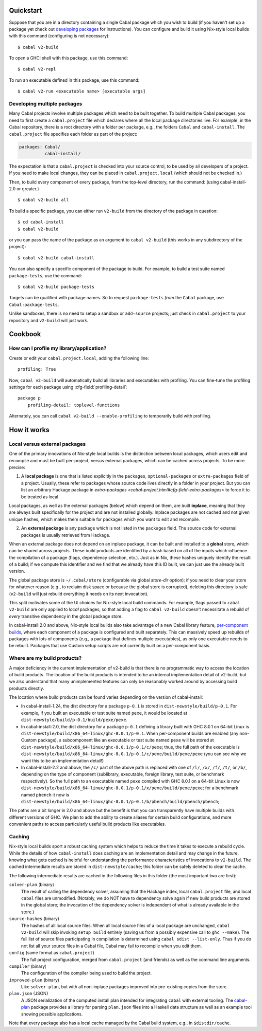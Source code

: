 .. highlight:: console

Quickstart
==========

Suppose that you are in a directory containing a single Cabal package
which you wish to build (if you haven't set up a package yet check
out `developing packages <developing-packages.html>`__ for
instructions). You can configure and build it using Nix-style
local builds with this command (configuring is not necessary):

::

    $ cabal v2-build

To open a GHCi shell with this package, use this command:

::

    $ cabal v2-repl

To run an executable defined in this package, use this command:

::

    $ cabal v2-run <executable name> [executable args]

Developing multiple packages
----------------------------

Many Cabal projects involve multiple packages which need to be built
together. To build multiple Cabal packages, you need to first create a
``cabal.project`` file which declares where all the local package
directories live. For example, in the Cabal repository, there is a root
directory with a folder per package, e.g., the folders ``Cabal`` and
``cabal-install``. The ``cabal.project`` file specifies each folder as
part of the project:

.. code-block:: cabal

    packages: Cabal/
              cabal-install/

The expectation is that a ``cabal.project`` is checked into your source
control, to be used by all developers of a project. If you need to make
local changes, they can be placed in ``cabal.project.local`` (which
should not be checked in.)

Then, to build every component of every package, from the top-level
directory, run the command: (using cabal-install-2.0 or greater.)

::

    $ cabal v2-build all

To build a specific package, you can either run ``v2-build`` from the
directory of the package in question:

::

    $ cd cabal-install
    $ cabal v2-build

or you can pass the name of the package as an argument to
``cabal v2-build`` (this works in any subdirectory of the project):

::

    $ cabal v2-build cabal-install

You can also specify a specific component of the package to build. For
example, to build a test suite named ``package-tests``, use the command:

::

    $ cabal v2-build package-tests

Targets can be qualified with package names. So to request
``package-tests`` *from* the ``Cabal`` package, use
``Cabal:package-tests``.

Unlike sandboxes, there is no need to setup a sandbox or ``add-source``
projects; just check in ``cabal.project`` to your repository and
``v2-build`` will just work.

Cookbook
========

How can I profile my library/application?
-----------------------------------------

Create or edit your ``cabal.project.local``, adding the following
line::

    profiling: True

Now, ``cabal v2-build`` will automatically build all libraries and
executables with profiling.  You can fine-tune the profiling settings
for each package using :cfg-field:`profiling-detail`::

    package p
        profiling-detail: toplevel-functions

Alternately, you can call ``cabal v2-build --enable-profiling`` to
temporarily build with profiling.

How it works
============

Local versus external packages
------------------------------

One of the primary innovations of Nix-style local builds is the
distinction between local packages, which users edit and recompile and
must be built per-project, versus external packages, which can be cached
across projects. To be more precise:

1. A **local package** is one that is listed explicitly in the
   ``packages``, ``optional-packages`` or ``extra-packages`` field of a
   project. Usually, these refer to packages whose source code lives
   directly in a folder in your project. But you can list an
   arbitrary Hackage package in `extra-packages <cabal-project.html#cfg-field-extra-packages>`
   to force it to be treated as local.

Local packages, as well as the external packages (below) which depend on
them, are built **inplace**, meaning that they are always built
specifically for the project and are not installed globally. Inplace
packages are not cached and not given unique hashes, which makes them
suitable for packages which you want to edit and recompile.

2. An **external package** is any package which is not listed in the
   ``packages`` field. The source code for external packages is usually
   retrieved from Hackage.

When an external package does not depend on an inplace package, it can
be built and installed to a **global** store, which can be shared across
projects. These build products are identified by a hash based on all of
the inputs which influence the compilation of a package (flags,
dependency selection, etc.). Just as in Nix, these hashes uniquely
identify the result of a build; if we compute this identifier and we
find that we already have this ID built, we can just use the already
built version.

The global package store is ``~/.cabal/store`` (configurable via
global `store-dir` option); if you need to clear your store for
whatever reason (e.g., to reclaim disk space or because the global
store is corrupted), deleting this directory is safe (``v2-build``
will just rebuild everything it needs on its next invocation).

This split motivates some of the UI choices for Nix-style local build
commands. For example, flags passed to ``cabal v2-build`` are only
applied to *local* packages, so that adding a flag to
``cabal v2-build`` doesn't necessitate a rebuild of *every* transitive
dependency in the global package store.

In cabal-install 2.0 and above, Nix-style local builds also take advantage of a
new Cabal library feature, `per-component
builds <https://github.com/ezyang/ghc-proposals/blob/master/proposals/0000-componentized-cabal.rst>`__,
where each component of a package is configured and built separately.
This can massively speed up rebuilds of packages with lots of components
(e.g., a package that defines multiple executables), as only one
executable needs to be rebuilt. Packages that use Custom setup scripts
are not currently built on a per-component basis.

Where are my build products?
----------------------------

A major deficiency in the current implementation of v2-build is that
there is no programmatic way to access the location of build products.
The location of the build products is intended to be an internal
implementation detail of v2-build, but we also understand that many
unimplemented features can only be reasonably worked around by
accessing build products directly.

The location where build products can be found varies depending on the
version of cabal-install:

-  In cabal-install-1.24, the dist directory for a package ``p-0.1`` is
   stored in ``dist-newstyle/build/p-0.1``. For example, if you built an
   executable or test suite named ``pexe``, it would be located at
   ``dist-newstyle/build/p-0.1/build/pexe/pexe``.

-  In cabal-install-2.0, the dist directory for a package ``p-0.1``
   defining a library built with GHC 8.0.1 on 64-bit Linux is
   ``dist-newstyle/build/x86_64-linux/ghc-8.0.1/p-0.1``. When
   per-component builds are enabled (any non-Custom package), a
   subcomponent like an executable or test suite named ``pexe`` will be
   stored at
   ``dist-newstyle/build/x86_64-linux/ghc-8.0.1/p-0.1/c/pexe``; thus,
   the full path of the executable is
   ``dist-newstyle/build/x86_64-linux/ghc-8.0.1/p-0.1/c/pexe/build/pexe/pexe``
   (you can see why we want this to be an implementation detail!)

-  In cabal-install-2.2 and above, the ``/c/`` part of the above path
   is replaced with one of ``/l/``, ``/x/``, ``/f/``, ``/t/``, or
   ``/b/``, depending on the type of component (sublibrary,
   executable, foreign library, test suite, or benchmark
   respectively). So the full path to an executable named ``pexe``
   compiled with GHC 8.0.1 on a 64-bit Linux is now
   ``dist-newstyle/build/x86_64-linux/ghc-8.0.1/p-0.1/x/pexe/build/pexe/pexe``;
   for a benchmark named ``pbench`` it now is
   ``dist-newstyle/build/x86_64-linux/ghc-8.0.1/p-0.1/b/pbench/build/pbench/pbench``;


The paths are a bit longer in 2.0 and above but the benefit is that you can
transparently have multiple builds with different versions of GHC. We
plan to add the ability to create aliases for certain build
configurations, and more convenient paths to access particularly useful
build products like executables.

Caching
-------

Nix-style local builds sport a robust caching system which helps to reduce
the time it takes to execute a rebuild cycle. While the details of how
``cabal-install`` does caching are an implementation detail and may
change in the future, knowing what gets cached is helpful for
understanding the performance characteristics of invocations to
``v2-build``. The cached intermediate results are stored in
``dist-newstyle/cache``; this folder can be safely deleted to clear the
cache.

The following intermediate results are cached in the following files in
this folder (the most important two are first):

``solver-plan`` (binary)
    The result of calling the dependency solver, assuming that the
    Hackage index, local ``cabal.project`` file, and local ``cabal``
    files are unmodified. (Notably, we do NOT have to dependency solve
    again if new build products are stored in the global store; the
    invocation of the dependency solver is independent of what is
    already available in the store.)
``source-hashes`` (binary)
    The hashes of all local source files. When all local source files of
    a local package are unchanged, ``cabal v2-build`` will skip
    invoking ``setup build`` entirely (saving us from a possibly
    expensive call to ``ghc --make``). The full list of source files
    participating in compilation is determined using
    ``cabal sdist --list-only``. Thus if you do not list all your
    source files in a Cabal file, Cabal may fail to recompile when you
    edit them.
``config`` (same format as ``cabal.project``)
    The full project configuration, merged from ``cabal.project`` (and
    friends) as well as the command line arguments.
``compiler`` (binary)
    The configuration of the compiler being used to build the project.
``improved-plan`` (binary)
    Like ``solver-plan``, but with all non-inplace packages improved
    into pre-existing copies from the store.
``plan.json`` (JSON)
    A JSON serialization of the computed install plan intended
    for integrating ``cabal`` with external tooling.
    The `cabal-plan <http://hackage.haskell.org/package/cabal-plan>`__
    package provides a library for parsing ``plan.json`` files into a
    Haskell data structure as well as an example tool showing possible
    applications.

    .. todo::

        Document JSON schema (including version history of schema)


Note that every package also has a local cache managed by the Cabal
build system, e.g., in ``$distdir/cache``.